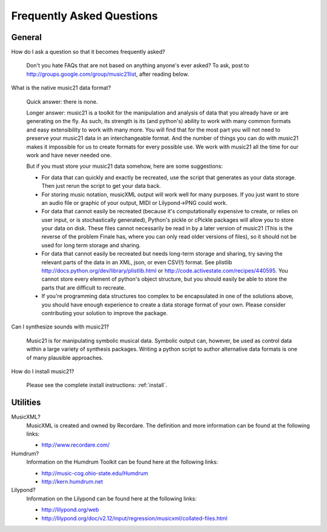 .. _faq:

Frequently Asked Questions
==========================

General
-----------

How do I ask a question so that it becomes frequently asked?

    Don't you hate FAQs that are not based on anything anyone's ever asked?  To ask, post to http://groups.google.com/group/music21list, after reading below.


What is the native music21 data format?

    Quick answer: there is none.

    Longer answer: music21 is a toolkit for the manipulation and analysis of data that you already have or are generating on the fly. As such, its strength is its (and python's) ability to work with many common formats and easy extensibility to work with many more. You will find that for the most part you will not need to preserve your music21 data in an interchangeable format. And the number of things you can do with music21 makes it impossible for us to create formats for every possible use. We work with music21 all the time for our work and have never needed one.
    
    But if you must store your music21 data somehow, here are some suggestions:
    
    * For data that can quickly and exactly be recreated, use the script that generates as your data storage.  Then just rerun the script to get your data back.

    * For storing music notation, musicXML output will work well for many purposes. If you just want to store an audio file or graphic of your output, MIDI or Lilypond->PNG could work.

    * For data that cannot easily be recreated (because it's computationally expensive to create, or relies on user input, or is stochastically generated), Python's pickle or cPickle packages will allow you to store your data on disk.  These files cannot necessarily be read in by a later version of music21 (This is the reverse of the problem Finale has, where you can only read older versions of files), so it should not be used for long term storage and sharing.

    * For data that cannot easily be recreated but needs long-term storage and sharing, try saving the relevant parts of the data in an XML, json, or even CSV(!) format. See plistlib http://docs.python.org/dev/library/plistlib.html or http://code.activestate.com/recipes/440595. You cannot store every element of python's object structure, but you should easily be able to store the parts that are difficult to recreate.

    * If you're programming data structures too complex to be encapsulated in one of the solutions above, you should have enough experience to create a data storage format of your own. Please consider contributing your solution to improve the package.

Can I synthesize sounds with music21?

    Music21 is for manipulating symbolic musical data. Symbolic output can, however, be used as control data within a large variety of synthesis packages. Writing a python script to author alternative data formats is one of many plausible approaches.

How do I install music21?

    Please see the complete install instructions: :ref:`install`.



Utilities
--------------------

MusicXML?
    MusicXML is created and owned by Recordare. The definition and more information can be found at the following links:

    * http://www.recordare.com/

Humdrum?
    Information on the Humdrum Toolkit can be found here at the following links:

    * http://music-cog.ohio-state.edu/Humdrum
    * http://kern.humdrum.net


Lilypond?
    Information on the Lilypond can be found here at the following links:

    * http://lilypond.org/web
    * http://lilypond.org/doc/v2.12/input/regression/musicxml/collated-files.html
